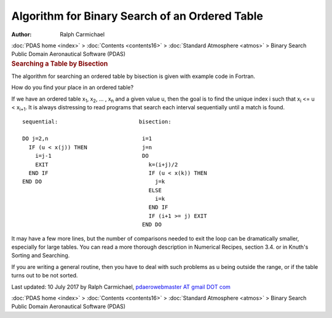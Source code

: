 ===============================================
Algorithm for Binary Search of an Ordered Table
===============================================

:Author: Ralph Carmichael

.. container:: crumb

   :doc:`PDAS home <index>` > :doc:`Contents <contents16>` >
   :doc:`Standard Atmosphere <atmos>` > Binary Search

.. container:: newbanner

   Public Domain Aeronautical Software (PDAS)  

.. container::
   :name: header

   .. rubric:: Searching a Table by Bisection
      :name: searching-a-table-by-bisection

   The algorithm for searching an ordered table by bisection is given
   with example code in Fortran.

How do you find your place in an ordered table?

If we have an ordered table x\ :sub:`1`, x\ :sub:`2`, \... , x\ :sub:`n`
and a given value u, then the goal is to find the unique index i such
that x\ :sub:`i` <= u < x\ :sub:`i+1`. It is always distressing to read
programs that search each interval sequentially until a match is found.

::

     sequential:                         bisection:

     DO j=2,n                             i=1   
       IF (u < x(j)) THEN                 j=n 
         i=j-1                            DO 
         EXIT                               k=(i+j)/2   
       END IF                               IF (u < x(k)) THEN 
     END DO                                   j=k  
                                            ELSE
                                              i=k
                                            END IF
                                            IF (i+1 >= j) EXIT
                                          END DO

It may have a few more lines, but the number of comparisons needed to
exit the loop can be dramatically smaller, especially for large tables.
You can read a more thorough description in Numerical Recipes, section
3.4. or in Knuth\'s Sorting and Searching.

If you are writing a general routine, then you have to deal with such
problems as u being outside the range, or if the table turns out to be
not sorted.



Last updated: 10 July 2017 by Ralph Carmichael, `pdaerowebmaster AT
gmail DOT com <mailto:pdaerowebmaster@gmail.com>`__

.. container:: crumb

   :doc:`PDAS home <index>` > :doc:`Contents <contents16>` >
   :doc:`Standard Atmosphere <atmos>` > Binary Search

.. container:: newbanner

   Public Domain Aeronautical Software (PDAS)  
